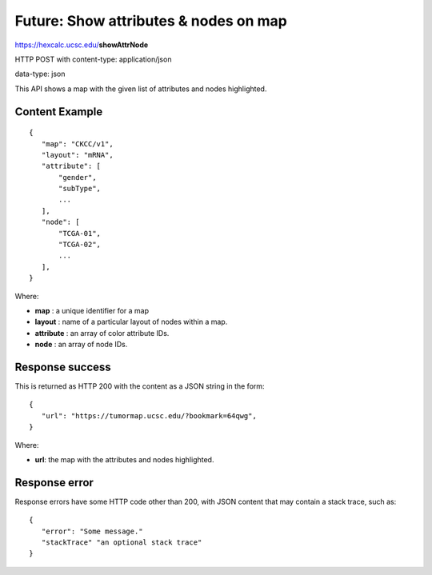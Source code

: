 Future: Show attributes & nodes on map
======================================

https://hexcalc.ucsc.edu/**showAttrNode**

HTTP POST with content-type: application/json

data-type: json

This API shows a map with the given list of attributes and nodes highlighted.

Content Example
---------------
::

 {
    "map": "CKCC/v1",
    "layout": "mRNA",
    "attribute": [
        "gender",
        "subType",
        ...
    ],
    "node": [
        "TCGA-01",
        "TCGA-02",
        ...
    ],
 }
    
Where:

* **map** : a unique identifier for a map
* **layout** : name of a particular layout of nodes within a map.
* **attribute** : an array of color attribute IDs.
* **node** : an array of node IDs.

Response success
----------------

This is returned as HTTP 200 with the content as a JSON string in the form::

 {
    "url": "https://tumormap.ucsc.edu/?bookmark=64qwg",
 }

Where:

* **url**: the map with the attributes and nodes highlighted.

Response error
--------------

Response errors have some HTTP code other than 200, with JSON content that may
contain a stack trace, such as::

 {
    "error": "Some message."
    "stackTrace" "an optional stack trace"
 }
